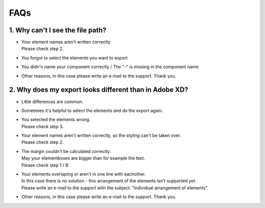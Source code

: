 FAQs 
======

1. Why can't I see the file path?
^^^^^^^^^^^^^^^^^^^^^^^^^^^^^^^^^^

- | Your element names aren't written correctly
  | Please check step 2.

- | You forgot to select the elements you want to export

- | You didn'n name your component correctly / The "-" is missing in the component name

- | Other reasons, in this case please write an e-mail to the support. Thank you.

2. Why does my export looks different than in Adobe XD?
^^^^^^^^^^^^^^^^^^^^^^^^^^^^^^^^^^^^^^^^^^^^^^^^^^^^^^^^

- | Little differences are common.

- | Sometimes it's helpful to select the elements and do the export again.

- | You selected the elements wrong. 
  | Please check step 3.

- | Your element names aren't written correctly, so the styling can't be taken over.
  | Please check step 2.

- | The margin couldn't be calculated correctly. 
  | May your elementboxes are bigger than for example the text.
  | Please check step 1 / B.

- | Your elements overlaping or aren't in one line with eachother.
  | In this case there is no solution - this arrangement of the elements isn't supported yet.
  | Please write an e-mail to the support with the subject: "individual arrangement of elements".

- | Other reasons, in this case please write an e-mail to the support. Thank you.